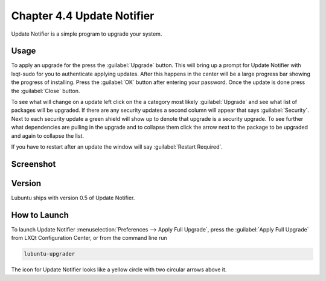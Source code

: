Chapter 4.4 Update Notifier
===========================

Update Notifier is a simple program to upgrade your system.

Usage
-----
To apply an upgrade for the press the :guilabel:`Upgrade` button. This will bring up a prompt for Update Notifier with lxqt-sudo for you to authenticate applying updates. After this happens in the center will be a large progress bar showing the progress of installing. Press the :guilabel:`OK` button after entering your password. Once the update is done press the :guilabel:`Close` button.

To see what will change on a update left click on the a category most likely :guilabel:`Upgrade` and see what list of packages will be upgraded. If there are any security updates a second column will appear that says :guilabel:`Security`. Next to each security update a green shield will show up to denote that upgrade is a security upgrade. To see further what dependencies are pulling in the upgrade and to collapse them click the arrow next to the package to be upgraded and again to collapse the list.

If you have to restart after an update the window will say :guilabel:`Restart Required`.

Screenshot
----------

.. image:: upgrade-notifer.png

Version
-------
Lubuntu ships with version 0.5 of Update Notifier.

How to Launch
-------------
To launch Update Notifier :menuselection:`Preferences --> Apply Full Upgrade`, press the :guilabel:`Apply Full Upgrade` from LXQt Configuration Center, or from the command line run

.. code::

    lubuntu-upgrader

The icon for Update Notifier looks like a yellow circle with two circular arrows above it.
